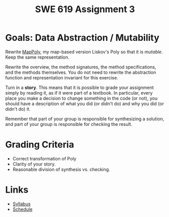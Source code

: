 #+TITLE: SWE 619 Assignment 3 

#+HTML_HEAD: <link rel="stylesheet" href="https://nguyenthanhvuh.github.io/files/org.css">

* Goals: Data Abstraction / Mutability

Rewrite [[./files/MapPoly.java][MapPoly]], my map-based version Liskov's Poly so that it is /mutable/. Keep the same representation.

Rewrite the overview, the method signatures, the method specifications, and the methods themselves. You do not need to rewrite the abstraction function and representation invariant for this exercise.

Turn in a *story*. This means that it is possible to grade your assignment simply by reading it, as if it were part of a textbook. In particular, every place you make a decision to change something in the code (or not), you should have a description of what you did (or didn't do) and why you did (or didn't do) it.

Remember that part of your group is responsible for synthesizing a solution, and part of your group is responsible for checking the result.


* Grading Criteria
- Correct transformation of Poly
- Clarity of your story.
- Reasonable division of synthesis vs. checking.  


* Links
  - [[./index.html][Syllabus]]
  - [[./schedule.html][Schedule]]

